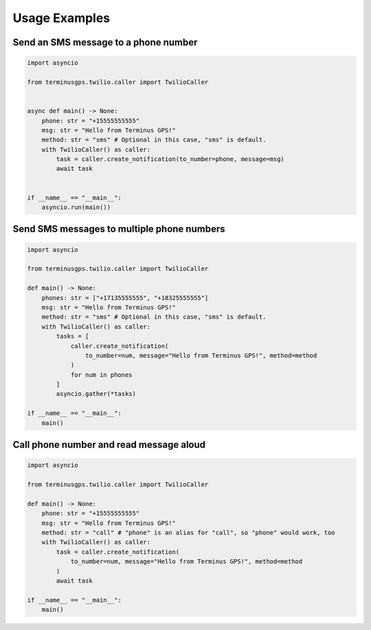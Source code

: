 Usage Examples
==============

=====================================
Send an SMS message to a phone number
=====================================

.. code:: python

    import asyncio

    from terminusgps.twilio.caller import TwilioCaller


    async def main() -> None:
        phone: str = "+15555555555"
        msg: str = "Hello from Terminus GPS!"
        method: str = "sms" # Optional in this case, "sms" is default.
        with TwilioCaller() as caller:
            task = caller.create_notification(to_number=phone, message=msg)
            await task


    if __name__ == "__main__":
        asyncio.run(main())

===========================================
Send SMS messages to multiple phone numbers
===========================================

.. code:: python

    import asyncio

    from terminusgps.twilio.caller import TwilioCaller

    def main() -> None:
        phones: str = ["+17135555555", "+18325555555"]
        msg: str = "Hello from Terminus GPS!"
        method: str = "sms" # Optional in this case, "sms" is default.
        with TwilioCaller() as caller:
            tasks = [
                caller.create_notification(
                    to_number=num, message="Hello from Terminus GPS!", method=method
                )
                for num in phones
            ]
            asyncio.gather(*tasks)

    if __name__ == "__main__":
        main()

========================================
Call phone number and read message aloud
========================================

.. code:: python

    import asyncio

    from terminusgps.twilio.caller import TwilioCaller

    def main() -> None:
        phone: str = "+15555555555"
        msg: str = "Hello from Terminus GPS!"
        method: str = "call" # "phone" is an alias for "call", so "phone" would work, too
        with TwilioCaller() as caller:
            task = caller.create_notification(
                to_number=num, message="Hello from Terminus GPS!", method=method
            )
            await task

    if __name__ == "__main__":
        main()
